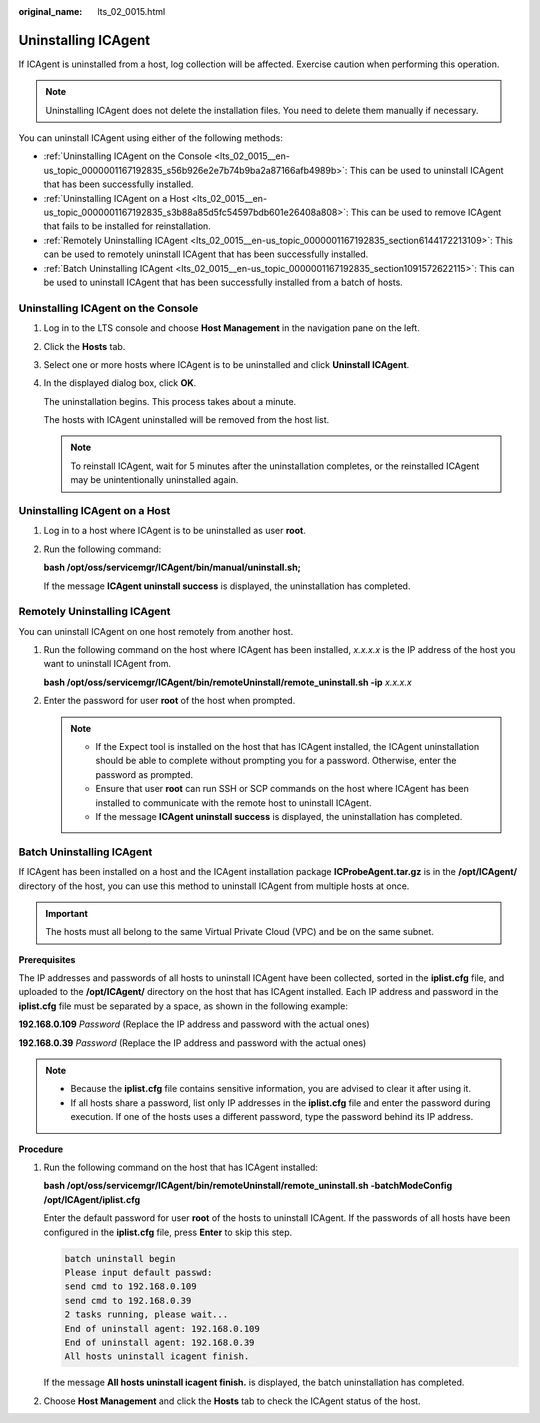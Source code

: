 :original_name: lts_02_0015.html

.. _lts_02_0015:

Uninstalling ICAgent
====================

If ICAgent is uninstalled from a host, log collection will be affected. Exercise caution when performing this operation.

.. note::

   Uninstalling ICAgent does not delete the installation files. You need to delete them manually if necessary.

You can uninstall ICAgent using either of the following methods:

-  :ref:`Uninstalling ICAgent on the Console <lts_02_0015__en-us_topic_0000001167192835_s56b926e2e7b74b9ba2a87166afb4989b>`: This can be used to uninstall ICAgent that has been successfully installed.
-  :ref:`Uninstalling ICAgent on a Host <lts_02_0015__en-us_topic_0000001167192835_s3b88a85d5fc54597bdb601e26408a808>`: This can be used to remove ICAgent that fails to be installed for reinstallation.
-  :ref:`Remotely Uninstalling ICAgent <lts_02_0015__en-us_topic_0000001167192835_section6144172213109>`: This can be used to remotely uninstall ICAgent that has been successfully installed.
-  :ref:`Batch Uninstalling ICAgent <lts_02_0015__en-us_topic_0000001167192835_section1091572622115>`: This can be used to uninstall ICAgent that has been successfully installed from a batch of hosts.

.. _lts_02_0015__en-us_topic_0000001167192835_s56b926e2e7b74b9ba2a87166afb4989b:

Uninstalling ICAgent on the Console
-----------------------------------

#. Log in to the LTS console and choose **Host Management** in the navigation pane on the left.

#. Click the **Hosts** tab.

#. Select one or more hosts where ICAgent is to be uninstalled and click **Uninstall ICAgent**.

#. In the displayed dialog box, click **OK**.

   The uninstallation begins. This process takes about a minute.

   The hosts with ICAgent uninstalled will be removed from the host list.

   .. note::

      To reinstall ICAgent, wait for 5 minutes after the uninstallation completes, or the reinstalled ICAgent may be unintentionally uninstalled again.

.. _lts_02_0015__en-us_topic_0000001167192835_s3b88a85d5fc54597bdb601e26408a808:

Uninstalling ICAgent on a Host
------------------------------

#. Log in to a host where ICAgent is to be uninstalled as user **root**.

#. Run the following command:

   **bash /opt/oss/servicemgr/ICAgent/bin/manual/uninstall.sh;**

   If the message **ICAgent uninstall success** is displayed, the uninstallation has completed.

.. _lts_02_0015__en-us_topic_0000001167192835_section6144172213109:

Remotely Uninstalling ICAgent
-----------------------------

You can uninstall ICAgent on one host remotely from another host.

#. Run the following command on the host where ICAgent has been installed, *x.x.x.x* is the IP address of the host you want to uninstall ICAgent from.

   **bash /opt/oss/servicemgr/ICAgent/bin/remoteUninstall/remote_uninstall.sh -ip** *x.x.x.x*

#. Enter the password for user **root** of the host when prompted.

   .. note::

      -  If the Expect tool is installed on the host that has ICAgent installed, the ICAgent uninstallation should be able to complete without prompting you for a password. Otherwise, enter the password as prompted.
      -  Ensure that user **root** can run SSH or SCP commands on the host where ICAgent has been installed to communicate with the remote host to uninstall ICAgent.
      -  If the message **ICAgent uninstall success** is displayed, the uninstallation has completed.

.. _lts_02_0015__en-us_topic_0000001167192835_section1091572622115:

Batch Uninstalling ICAgent
--------------------------

If ICAgent has been installed on a host and the ICAgent installation package **ICProbeAgent.tar.gz** is in the **/opt/ICAgent/** directory of the host, you can use this method to uninstall ICAgent from multiple hosts at once.

.. important::

   The hosts must all belong to the same Virtual Private Cloud (VPC) and be on the same subnet.

**Prerequisites**

The IP addresses and passwords of all hosts to uninstall ICAgent have been collected, sorted in the **iplist.cfg** file, and uploaded to the **/opt/ICAgent/** directory on the host that has ICAgent installed. Each IP address and password in the **iplist.cfg** file must be separated by a space, as shown in the following example:

**192.168.0.109** *Password* (Replace the IP address and password with the actual ones)

**192.168.0.39** *Password* (Replace the IP address and password with the actual ones)

.. note::

   -  Because the **iplist.cfg** file contains sensitive information, you are advised to clear it after using it.

   -  If all hosts share a password, list only IP addresses in the **iplist.cfg** file and enter the password during execution. If one of the hosts uses a different password, type the password behind its IP address.

**Procedure**

#. Run the following command on the host that has ICAgent installed:

   **bash /opt/oss/servicemgr/ICAgent/bin/remoteUninstall/remote_uninstall.sh -batchModeConfig /opt/ICAgent/iplist.cfg**

   Enter the default password for user **root** of the hosts to uninstall ICAgent. If the passwords of all hosts have been configured in the **iplist.cfg** file, press **Enter** to skip this step.

   .. code-block::

      batch uninstall begin
      Please input default passwd:
      send cmd to 192.168.0.109
      send cmd to 192.168.0.39
      2 tasks running, please wait...
      End of uninstall agent: 192.168.0.109
      End of uninstall agent: 192.168.0.39
      All hosts uninstall icagent finish.

   If the message **All hosts uninstall icagent finish.** is displayed, the batch uninstallation has completed.

#. Choose **Host Management** and click the **Hosts** tab to check the ICAgent status of the host.
